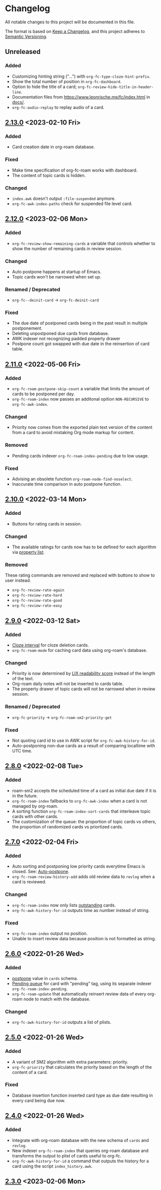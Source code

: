 * Changelog
All notable changes to this project will be documented in this file.

The format is based on [[https://keepachangelog.com/en/1.0.0/][Keep a
Changelog]], and this project adheres to
[[https://semver.org/spec/v2.0.0.html][Semantic Versioning]].
** Unreleased
*** Added
- Customizing hinting string ("...") with ~org-fc-type-cloze-hint-prefix~.
- Show the total number of position in ~org-fc-dashboard~.
- Option to hide the title of a card; ~org-fc-review-hide-title-in-header-line~.
- Documentation files from https://www.leonrische.me/fc/index.html in [[file:docs/][docs/]].
- ~org-fc-audio-replay~ to replay audio of a card.
** [[https://github.com/c1-g/org-fc/compare/2.12.0...2.13.0][2.13.0]] <2023-02-10 Fri>
*** Added
- Card creation date in org-roam database.
*** Fixed
- Make time specification of org-fc-roam works with dashboard.
- The content of topic cards is hidden.
*** Changed
- ~index.awk~ doesn't output =:file-suspended= anymore.
- ~org-fc-awk-index-paths~ check for suspended file level card.
** [[https://github.com/c1-g/org-fc/compare/2.11.0...2.12.0][2.12.0]] <2023-02-06 Mon>
*** Added
- ~org-fc-review-show-remaining-cards~ a variable that controls whether
  to show the number of remaining cards in review session.
*** Changed
- Auto postpone happens at startup of Emacs.
- Topic cards won't be narrowed when set up.
*** Renamed / Deprecated
- ~org-fc--deinit-card~ -> ~org-fc-deinit-card~
*** Fixed
- The due date of postponed cards being in the past result in multiple
  postponement.
- Deleting unpostponed due cards from database.
- AWK indexer not recognizing padded property drawer
- Postpone count got swapped with due date in the reinsertion of card table.
** [[https://github.com/c1-g/org-fc/compare/2.10.0...2.11.0][2.11.0]] <2022-05-06 Fri>
*** Added
- ~org-fc-roam-postpone-skip-count~ a variable that limits the amount of
  cards to be postponed per day.
- ~org-fc-roam-index~ now passes an additonal opition =NON-RECURSIVE= to ~org-fc-awk-index~.
*** Changed
- Priority now comes from the exported plain text version of the content from a card to avoid mistaking Org mode markup for content.
*** Removed
- Pending cards indexer ~org-fc-roam-index-pending~ due to low usage.
*** Fixed
- Advising an obsolete function ~org-roam-node-find-noselect~.
- Inaccurate time comparison in auto postpone function.
** [[https://github.com/c1-g/org-fc/compare/2.9.0...2.10.0][2.10.0]] <2022-03-14 Mon>
*** Added
- Buttons for rating cards in session.
*** Changed
- The available ratings for cards now has to be defined for each
  algorithm via [[https://www.gnu.org/software/emacs/manual/html_node/elisp/Property-Lists.html][property list]].
*** Removed
These rating commands are removed and replaced with buttons to show to
user instead.
- ~org-fc-review-rate-again~
- ~org-fc-review-rate-hard~
- ~org-fc-review-rate-good~
- ~org-fc-review-rate-easy~
** [[https://github.com/c1-g/org-fc/compare/2.8.0...2.9.0][2.9.0]] <2022-03-12 Sat>
*** Added
- [[https://supermemo.guru/wiki/Cloze_interval][Cloze interval]] for cloze deletion cards.
- ~org-fc-roam-mode~ for caching card data using org-roam's database.
*** Changed
- Priority is now determined by [[https://en.wikipedia.org/wiki/Lix_(readability_test)][LIX readability score]] instead of the
  length of the text.
- Org-roam daily notes will not be inserted to cards table.
- The property drawer of topic cards will not be narrowed when in
  review session.
*** Renamed / Deprecated
- ~org-fc-priority~ -> ~org-fc-roam-sm2-priority-get~
*** Fixed
- Not quoting card id to use in AWK script for ~org-fc-awk-history-for-id~.
- Auto-postponing non-due cards as a result of comparing localtime
  with UTC time.
** [[https://github.com/c1-g/org-fc/compare/2.7.0...2.8.0][2.8.0]] <2022-02-08 Tue>
*** Added
- roam-sm2 accepts the scheduled time of a card as initial due date if
  it is in the future.
- ~org-fc-roam-index~ fallbacks to ~org-fc-awk-index~ when a card is not
  managed by org-roam.
- A sorting function ~org-fc-roam-index-sort-cards~ that interleave
  topic cards with other cards.
- The customization of the queue: the proportion of topic cards vs
  others, the proportion of randomized cards vs priortized cards.
** [[https://github.com/c1-g/org-fc/compare/2.6.0...2.7.0][2.7.0]] <2022-02-04 Fri>
*** Added
- Auto sorting and postponing low priority cards everytime Emacs is closed.
  See: [[https://supermemo.guru/wiki/Auto-postpone][Auto-postpone]].
- ~org-fc-roam-review-history-add~ adds old review data to ~revlog~ when a
  card is reviewed.
*** Changed
- ~org-fc-roam-index~ now only lists [[https://help.supermemo.org/wiki/Glossary:Outstanding_element][outstanding]] cards.
- ~org-fc-awk-history-for-id~ outputs time as number instead of string.
*** Fixed
- ~org-fc-roam-index~ output no position.
- Unable to insert review data because position is not formatted as string.

** [[https://github.com/c1-g/org-fc/compare/2.5.0...2.6.0][2.6.0]] <2022-01-26 Wed>
*** Added
- [[https://super-memory.com/help/postpone.htm][postpone]] value in ~cards~ schema.
- [[https://supermemopedia.com/index.php?title=Pending_queue][Pending queue]] for card with "pending" tag, using its separate
  indexer ~org-fc-roam-index-pending~.
- ~org-fc-roam-update~ that automatically reinsert review data of every
  org-roam node to match with the database.
*** Changed
- ~org-fc-awk-history-for-id~ outputs a list of plists.
** [[https://github.com/c1-g/org-fc/compare/2.4.0...2.5.0][2.5.0]] <2022-01-26 Wed>

*** Added
- A variant of SM2 algorithm with extra parameters: priority.
- ~org-fc-priority~ that calculates the priority based on the length of
  the content of a card.
*** Fixed
- Database insertion function inserted card type as due date resulting
  in every card being due now.

** [[https://github.com/c1-g/org-fc/compare/2.3.0...2.4.0][2.4.0]] <2022-01-26 Wed>
*** Added
- Integrate with org-roam database with the new schema of ~cards~ and
  ~revlog~.
- New indexer ~org-fc-roam-index~ that queries org-roam database and
  transforms the output to plist of cards useful to org-fc.
- ~org-fc-awk-history-for-id~ a command that outputs the history for a
  card using the script ~index_history.awk~.

** [[https://github.com/c1-g/org-fc/compare/2.2.0...2.3.0][2.3.0]] <2023-02-06 Mon>
*** Changed
- Rewrite of Changelog.org
** [[https://github.com/c1-g/org-fc/compare/2.1.0...2.2.0][2.2.0]] <2022-04-20 Wed>
***  Added
- The =:non-recursive= in custom contexts means that awk will search for cards non-recursively.
** [[https://github.com/c1-g/org-fc/compare/2.0.0...2.1.0][2.1.0]] <2022-03-15 Tue>
*** Added
- Automatic rating when there is only one possible rating for an algorithm.
*** Fixed
- ~org-fc-register-algo~ not registering algorithm with the new rating definiton.
** [[https://github.com/c1-g/org-fc/compare/1.3.1...2.0.0][2.0.0]] <2022-03-15 Tue>
*** Added
- Rating buttons every time user enter ~org-fc-review-rate-mode~
- New way to define an algorithm rating via property list
** [[https://github.com/c1-g/org-fc/compare/1.3.0...1.3.1][1.3.1]] <2022-02-19 Sat>
*** Fixed
- ~org-fc-review-suspend-card~ not saving the file after adding ~org-fc-suspended-tag~ to it.
  See https://github.com/l3kn/org-fc/issues/54.
- ~org-fc-browser--awk-index-paths~ outputs only one entry.
** [[https://github.com/c1-g/org-fc/compare/1.2.0...1.3.0][1.3.0]] <2022-02-19 Sat>
*** Added
- ~org-fc--deinit-card~ for deinitializing flashcards to turn them to normal headline
** [[https://github.com/c1-g/org-fc/compare/1.1.1...1.2.0][1.2.0]] <2022-02-07 Mon>
*** Added
- The =topic= card type for cards that are meant to be passively read without active recall
- ~org-fc-index-sort-cards~,  A new function to sort cards by interleaving topic cards
  with other cards for more info see [[help:org-fc-index-sort-cards][its description]].
*** Changed  
- New method for sorting card when making a new review session
  The order goes:
  indexing (~org-fc-index~)
             |
             v
  filtering (~org-fc-index-filter-due~)
             |
             v
  sorting (~org-fc-index-sort-cards~)
 
  The indexing can be customized by setting ~org-fc-index-function~,
  ~org-fc-index-filter-function~, ~org-fc-index-sort-function~ respectively.
    
** [[https://github.com/c1-g/org-fc/compare/1.0.1...1.1.1][1.1.1]] <2022-02-06 Sun>
*** Added
- ~org-fc-cloze-dwim~ that turns active region or word under point to a cloze
*** Renamed / Deprecated
- ~org-fc--add-tag~ -> ~org-fc--add-tags~
- ~org-fc--remove-tag~ -> ~org-fc--remove-tags~  
** [[https://github.com/c1-g/org-fc/compare/1.0.0...1.0.1][1.0.1]] <2022-01-26 Wed>
*** Fixed
- ~org-fc-awk-history-for-id~ now outputs parameters as plist
** [[https://github.com/c1-g/org-fc/compare/0.3.0...1.0.0][1.0.0]] <2022-01-25 Tue>
*** Added
- An algorithm api via ~org-fc-register-algo~, see its documentation for more.
** [[https://github.com/c1-g/org-fc/compare/0.2.0...0.3.0][0.3.0]] <2022-01-22 Sat>
*** Added
- A card browser built on ~tabulated-list-mode~, can be accessed by =M-x org-fc-browser=.
** [[https://github.com/c1-g/org-fc/compare/0.1.1...0.2.0][0.2.0]] <2022-01-20 Thu>
*** Added
- Support for a file-level flashcard, this kind of flashcard must be at
  the top of the file, see [[file:demo.org::#headerless_card_demo][this card]] for example.
** [[https://github.com/c1-g/org-fc/compare/0.1.0...0.1.1][0.1.1]] <2022-01-18 Tue>
*** Added
- A "burden" value in ~org-fc-dashboard~, see [[https://supermemo.guru/wiki/Burden]] for what it means.
- A "lapses" value in ~org-fc-dashboard~, the average number of times each card has been forgotten.
** [[https://github.com/c1-g/org-fc/compare/0.0.1...0.1.0][0.1.0]] <2021-03-07 Sun>
*** Added
- A ~org-fc-after-flip-hook~ that is run after a card is flipped
- Support for setting audio files to play after flipping a card via
  ~org-fc-audio-set-after-flip~
*** Fixed
- Reverting the dashboard buffer didn't work due to a missing function
  argument, this has been fixed
*** Renamed / Deprecated
- ~org-fc-audio-set-after~ -> ~org-fc-audio-set-after-setup~
- ~org-fc-audio-set-before~ -> ~org-fc-audio-set-before-setup~
- ~org-fc-audio-property-before~ -> ~org-fc-audio-before-setup-property~
- ~org-fc-audio-property-after~ -> ~org-fc-audio-after-setup-property~
*** Removed
- The "G" key binding in ~org-fc-dashboard-mode~ has been removed in
  favor of the default "g" ~revert-buffer~ binding
** 0.0.1 <2020-11-12 Thu>
*** [2020-11-12 Thu]
- Removed ~(org-fc-filter-index index filter)~,
  replacing it with indexer specific functions
  ~(org-fc-awk-index paths &optional filter)~
  and
  ~(org-fc-cache-index paths &optional filter)~
- Added a defcustom ~org-fc-index-function~
  to support different indexers
- Added a prototype caching indexer
*** [2020-11-11 Wed]
**** Added
The dashboard now includes a forecast of how many cards will be due
during the next day, week (+7 days) or month (+30 days).
**** Changed
- All dashboard functions were extracted to a separate file
- ~org-fc-stats~ was renamed to ~org-fc-dashboard-stats~
- ~org-fc--hashtable-to-alist~ was renamed to ~org-fc-dashboard--hashtable-to-alist~
- ~org-fc-context-dashboard~ was renamed to ~org-fc-dashboard-context~
- ~org-fc-review-dashboard-context~ was renamed to ~org-fc-dashboard-review~
*** [2020-09-09 Wed]
Org-fc now supports nested flashcards.

**** Changed
- It's now possible to mark child headings of flashcards as a flashcards
- When flipping a card, child headings (except the "Back" heading)
  remain collapsed
- Subheadings are ignored when searching for holes of cloze cards
*** [2020-07-16 Thu]
**** Changed
- Suspending a card during review now removes all other positions of
  it from the current session, to avoid reviewing suspended cards
*** [2020-07-08 Wed]
**** Changed
The awk index now also includes the headline text of each card.

This will be useful for building a ~tabulated-list-mode~ based card
overview.
*** [2020-07-06 Mon]
**** Added
- ~org-fc-suspend-tree~ for suspending all cards in a subtree
**** Changed
- unsuspending overdue cards doesn't reset their review data anymore
*** [2020-07-04 Sat]
**** Added
- ~org-fc-review-edit~ (bound to ~p~) pauses the review for editing
  the current card. A new mode ~org-fc-review-edit-mode~ adds
  keybindings for resuming & quitting the review.
*** [2020-07-03 Fri]
**** Changed
- By default, failed cards are appended to the end of the review session.
  This can be configured via ~org-fc-append-failed-cards~
- ~org-fc-map-cards~ takes an optional ~scope~ argument,
  similar to ~org-map-entries~.
**** Added
- ~org-fc-unsuspend-tree~ unsuspends all cards in the subtree at point
*** [2020-07-02 Thu]
**** Changed
- ~org-fc-review-rate-card~ was renamed to ~org-fc-review-rate~
*** [2020-07-01 Wed]
**** Changed
- The review history file is only written once per review,
  as a first step towards implementing a "undo-rating" command
*** [2020-06-29 Mon]
**** Added
- Shuffling of positions for the review can be disabled
  by setting ~org-fc-shuffle-positions~ to ~nil~
**** Changed
- Error messages from shell commands are promoted
*** [2020-06-28 Sun]
**** Added
- ~org-fc-before-review-hook~ that runs when a review session is started
*** [2020-06-26 Fri]
**** Changed
- Messages are not inhibited during review
- Whitelisted drawers are expanded during review
**** Added
- A ~org-fc-after-review-hook~ that runs when the review ends / is quit
- ~org-fc-keymap-hint~ extension
- ~org-fc-audio~ extension
*** [2020-06-25 Thu]
**** Added
- ~SCHEDULED: ...~, ~DEADLINE: ...~ timestamps are hidden during
  review
- Drawers in ~org-fc-drawer-whitelist~ are not hidden during review
**** Changed
- During the review process, two minor modes are used instead of two
  hydras
*** [2020-05-24 Sun]
**** Changed
- Include file information in card index
- Maintain order of positions in a card when shuffling
*** [2020-05-22 Fri]
**** Changed
- Exit hydra when review is started
*** [2020-05-08 Fri]
**** Changed
- Per-context dashboard
- Improve org-indent of cards
- Use special "fc-demo" tag for demo cards
- Move opening of flip/rating hydras to main review loop
*** [2020-05-01 Fri]
**** Internal
The AWK scripts now generate S-expressions instead of CSV tables, this
way ~read~ can be used to parse the data instead of relying on a set
of custom parsing functions.

This also allows passing more complex data structures from AWK to
org-fc.
*** [2020-04-29 Wed]
Implemented a new version of the spacing algorithm (SM2) that's used
by org-fc.

The only difference is in how the next interval for cards rated as
"hard" is calculate.

The initial version (~'sm2-v1~) would decrease the ease factor by
0.15, then calculate the next interval by multiplying the previous
interval with the new ease factor.

In the new version (~'sm2-v2~), the interval is always multiplied by a
factor of 1.2, similar to the version of SM2 used by Anki.

~org-fc-algorithm~ can be used to set which version of the
algorithm should be used, defaulting to ~'sm2-v1~.

Once I have evaluated the performance of the new algorithm,
the default version will change to ~'sm2-v2~.
*** [2020-04-12 Sun]
**** Added
- =text-input= card type
*** [2020-02-08 Sat]
**** Changed
- Add a "Z" suffix to all ISO8601 timestamps
**** Added
- A function to estimate the number of reviews in the next n days
*** [2020-02-03 Mon]
**** Internal
- ~org-fc-due-positions-for-paths~ now shuffles the lists of positions
  using an Emacs Lisp function instead of depending on =shuf=
- All awk-indexer functions now use ~gawk~ instead of ~awk~
